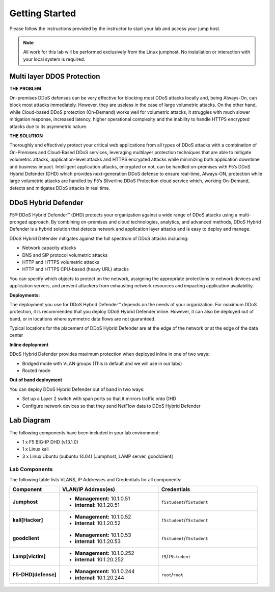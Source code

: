 Getting Started
---------------

Please follow the instructions provided by the instructor to start your
lab and access your jump host.

.. NOTE::
	 All work for this lab will be performed exclusively from the Linux
	 jumphost. No installation or interaction with your local system is
	 required.

Multi layer DDOS Protection
===========================
   
**THE PROBLEM**

On-premises DDoS defenses can be very effective for blocking most DDoS 
attacks locally and, being Always-On, can block most attacks immediately. 
However, they are useless in the case of large volumetric attacks. 
On the other hand, while Cloud-based DDoS protection (On-Demand) works well 
for volumetric attacks, it struggles with much slower mitigation response, 
increased latency, higher operational complexity and the inability 
to handle HTTPS encrypted attacks due to its asymmetric nature.

**THE SOLUTION**

Thoroughly and effectively protect your critical web applications from all 
types of DDoS attacks with a combination of On-Premises and Cloud-Based 
DDoS services, leveraging multilayer protection techniques that are able 
to mitigate volumetric attacks, application-level attacks and HTTPS 
encrypted attacks while minimizing both application downtime 
and business impact. Intelligent application attacks, encrypted or not, 
can be handled on-premises with F5’s DDoS Hybrid Defender (DHD) which 
provides next-generation DDoS defense to ensure real-time, Always-ON, 
protection while large volumetric attacks are handled by F5’s Silverline 
DDoS Protection cloud service which, working On-Demand, detects and 
mitigates DDoS attacks in real time.

DDoS Hybrid Defender
====================

F5® DDoS Hybrid Defender™ (DHD) protects your organization against a
wide range of DDoS attacks using a multi-pronged approach. By combining
on-premises and cloud technologies, analytics, and advanced methods,
DDoS Hybrid Defender is a hybrid solution that detects network and
application layer attacks and is easy to deploy and manage.

DDoS Hybrid Defender mitigates against the full spectrum of DDoS attacks
including:

• Network capacity attacks
• DNS and SIP protocol volumetric attacks
• HTTP and HTTPS volumetric attacks
• HTTP and HTTPS CPU-based (heavy URL) attacks

You can specify which objects to protect on the network, assigning the
appropriate protections to network devices and application servers, and
prevent attackers from exhausting network resources and impacting
application availability.

**Deployments:**

The deployment you use for DDoS Hybrid Defender™ depends on the needs of
your organization. For maximum DDoS protection, it is recommended that
you deploy DDoS Hybrid Defender inline. However, it can also be deployed
out of band, or in locations where symmetric data flows are not
guaranteed.

Typical locations for the placement of DDoS Hybrid Defender are at the
edge of the network or at the edge of the data center

**Inline deployment**

DDoS Hybrid Defender provides maximum protection when deployed inline in
one of two ways:

• Bridged mode with VLAN groups (This is default and we will use in our labs)
• Routed mode

**Out of band deployment**

You can deploy DDoS Hybrid Defender out of band in two ways:

• Set up a Layer 2 switch with span ports so that it mirrors traffic onto DHD  
• Configure network devices so that they send NetFlow data to DDoS Hybrid Defender

Lab Diagram
===========

The following components have been included in your lab environment:

- 1 x F5 BIG-IP DHD (v13.1.0)
- 1 x Linux kali 
- 3 x Linux Ubuntu (xubuntu 14.04) [Jumphost, LAMP server, goodlclient]

Lab Components
^^^^^^^^^^^^^^
The following table lists VLANS, IP Addresses and Credentials for all
components:

.. list-table::
    :widths: 20 40 40
    :header-rows: 1
    :stub-columns: 1

    * - **Component**
      - **VLAN/IP Address(es)**
      - **Credentials**
    * - Jumphost
      - - **Management:** 10.1.0.51
        - **internal:** 10.1.20.51
      - ``f5student``/``f5student``

    * - kali[Hacker]
      - - **Management:** 10.1.0.52
        - **internal:** 10.1.20.52
      - ``f5student``/``f5student``

    * - goodclient
      - - **Management:** 10.1.0.53
        - **internal:** 10.1.20.53
      - ``f5student``/``f5student``
  
    * - Lamp[victim]
      - - **Management:** 10.1.0.252
        - **internal:** 10.1.20.252
      - ``f5``/``f5student``
  
    * - F5-DHD[defense]
      - - **Management:** 10.1.0.244
        - **internal:** 10.1.20.244
      - ``root``/``root``
